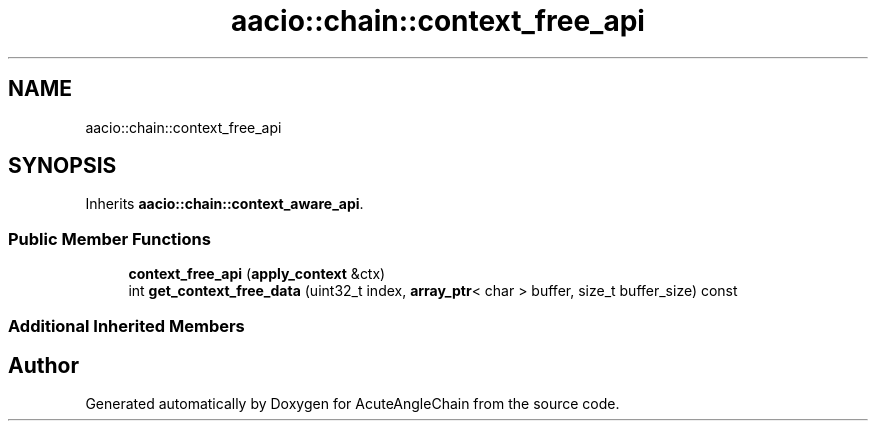 .TH "aacio::chain::context_free_api" 3 "Sun Jun 3 2018" "AcuteAngleChain" \" -*- nroff -*-
.ad l
.nh
.SH NAME
aacio::chain::context_free_api
.SH SYNOPSIS
.br
.PP
.PP
Inherits \fBaacio::chain::context_aware_api\fP\&.
.SS "Public Member Functions"

.in +1c
.ti -1c
.RI "\fBcontext_free_api\fP (\fBapply_context\fP &ctx)"
.br
.ti -1c
.RI "int \fBget_context_free_data\fP (uint32_t index, \fBarray_ptr\fP< char > buffer, size_t buffer_size) const"
.br
.in -1c
.SS "Additional Inherited Members"


.SH "Author"
.PP 
Generated automatically by Doxygen for AcuteAngleChain from the source code\&.
